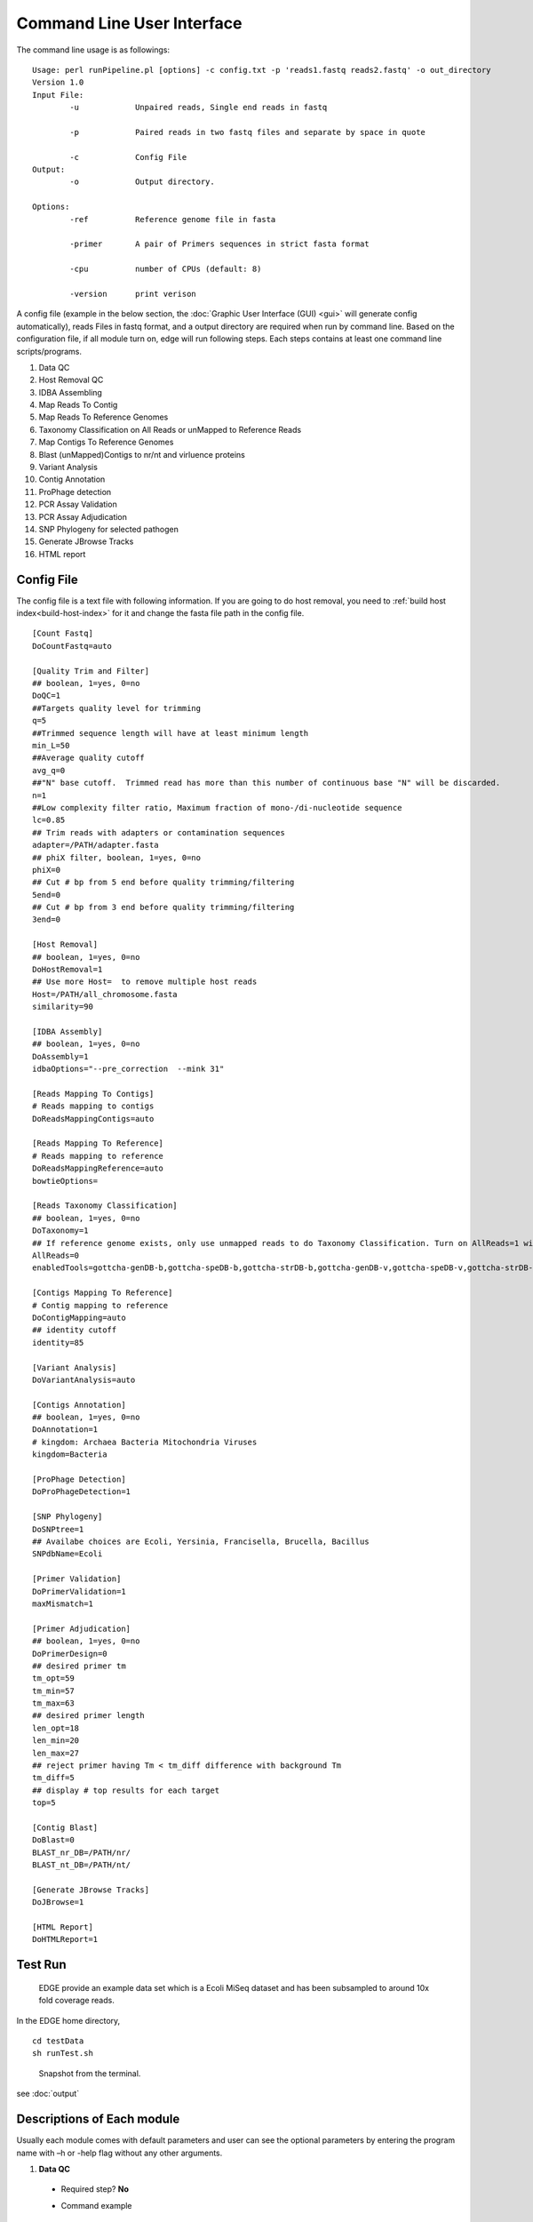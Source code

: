 Command Line User Interface
###########################

The command line usage is as followings:: 

    Usage: perl runPipeline.pl [options] -c config.txt -p 'reads1.fastq reads2.fastq' -o out_directory
    Version 1.0
    Input File:
            -u            Unpaired reads, Single end reads in fastq
            
            -p            Paired reads in two fastq files and separate by space in quote

            -c            Config File
    Output:
            -o            Output directory.
  
    Options:
            -ref          Reference genome file in fasta            

            -primer       A pair of Primers sequences in strict fasta format   

            -cpu          number of CPUs (default: 8)
 
            -version      print verison


A config file (example in the below section, the :doc:`Graphic User Interface (GUI) <gui>` will generate config automatically), reads Files in fastq format, and a output directory are required when run by command line. Based on the configuration file, if all module turn on, edge will run following steps. Each steps contains at least one command line scripts/programs.

1. Data QC 
2. Host Removal QC 
3. IDBA Assembling
4. Map Reads To Contig
5. Map Reads To Reference Genomes 
6. Taxonomy Classification on All Reads or unMapped to Reference Reads
7. Map Contigs To Reference Genomes 
8. Blast (unMapped)Contigs to nr/nt and virluence proteins
9. Variant Analysis
10. Contig Annotation
11. ProPhage detection
12. PCR Assay Validation 
13. PCR Assay Adjudication
14. SNP Phylogeny for selected pathogen
15. Generate JBrowse Tracks
16. HTML report 


Config File 
===========

The config file is a text file with following information. If you are going to do host removal, you need to :ref:`build host index<build-host-index>` for it and change the fasta file path in the config file. ::

	[Count Fastq]
	DoCountFastq=auto

	[Quality Trim and Filter]
	## boolean, 1=yes, 0=no
	DoQC=1
	##Targets quality level for trimming
	q=5
	##Trimmed sequence length will have at least minimum length 
	min_L=50
	##Average quality cutoff
	avg_q=0
	##"N" base cutoff.  Trimmed read has more than this number of continuous base "N" will be discarded. 
	n=1
	##Low complexity filter ratio, Maximum fraction of mono-/di-nucleotide sequence
	lc=0.85
	## Trim reads with adapters or contamination sequences
	adapter=/PATH/adapter.fasta
	## phiX filter, boolean, 1=yes, 0=no
	phiX=0
	## Cut # bp from 5 end before quality trimming/filtering 
	5end=0
	## Cut # bp from 3 end before quality trimming/filtering 
	3end=0

	[Host Removal]
	## boolean, 1=yes, 0=no
	DoHostRemoval=1
	## Use more Host=  to remove multiple host reads
	Host=/PATH/all_chromosome.fasta
	similarity=90

	[IDBA Assembly]
	## boolean, 1=yes, 0=no
	DoAssembly=1
	idbaOptions="--pre_correction  --mink 31"

	[Reads Mapping To Contigs]
	# Reads mapping to contigs
	DoReadsMappingContigs=auto

	[Reads Mapping To Reference]
	# Reads mapping to reference
	DoReadsMappingReference=auto
	bowtieOptions=

	[Reads Taxonomy Classification]
	## boolean, 1=yes, 0=no
	DoTaxonomy=1
	## If reference genome exists, only use unmapped reads to do Taxonomy Classification. Turn on AllReads=1 will use all reads instead.
	AllReads=0
	enabledTools=gottcha-genDB-b,gottcha-speDB-b,gottcha-strDB-b,gottcha-genDB-v,gottcha-speDB-v,gottcha-strDB-v,metaphlan,metaphyler-srv,bwa,kraken_mini,metascope

	[Contigs Mapping To Reference]
	# Contig mapping to reference
	DoContigMapping=auto
	## identity cutoff
	identity=85

	[Variant Analysis]
	DoVariantAnalysis=auto

	[Contigs Annotation]
	## boolean, 1=yes, 0=no
	DoAnnotation=1
	# kingdom: Archaea Bacteria Mitochondria Viruses
	kingdom=Bacteria

	[ProPhage Detection]
	DoProPhageDetection=1

	[SNP Phylogeny]
	DoSNPtree=1
	## Availabe choices are Ecoli, Yersinia, Francisella, Brucella, Bacillus
	SNPdbName=Ecoli

	[Primer Validation]
	DoPrimerValidation=1
	maxMismatch=1

	[Primer Adjudication]
	## boolean, 1=yes, 0=no
	DoPrimerDesign=0
	## desired primer tm
	tm_opt=59
	tm_min=57
	tm_max=63
	## desired primer length
	len_opt=18
	len_min=20
	len_max=27
	## reject primer having Tm < tm_diff difference with background Tm
	tm_diff=5
	## display # top results for each target
	top=5

	[Contig Blast]
	DoBlast=0
	BLAST_nr_DB=/PATH/nr/
	BLAST_nt_DB=/PATH/nt/

	[Generate JBrowse Tracks]
	DoJBrowse=1

	[HTML Report]
	DoHTMLReport=1

Test Run
========
    EDGE provide an example data set which is a Ecoli MiSeq dataset and has been subsampled to around 10x fold coverage reads.

In the EDGE home directory, ::

    cd testData
    sh runTest.sh
    
.. figure:: img/commandline_screen.png
   :width: 400px
   :alt: Snapshot from the terminal.
   
   Snapshot from the terminal.

see :doc:`output`

Descriptions of Each module
===========================

Usually each module comes with default parameters and user can see the optional parameters by entering the program name with –h or -help flag without any other arguments.

1. **Data QC**

  * Required step? **No**

  * Command example ::
       
       perl $EDGE_HOME/scripts/illumina_fastq_QC.pl  -p 'Ecoli_10x.1.fastq Ecoli_10x.2.fastq'  -q 5 -min_L 50 -avg_q 5 -n 0 -lc 0.85 –d QcReads -t 10
    
  * What it does
  
    * Quality control
    * Read filtering
    * Read trimming  
    
  * Expected input
  
    * Paired-end/Single-end Raw reads in FASTQ format  
    
  * Expected output
  
    * QC.1.trimmed.fastq           
    * QC.2.trimmed.fastq  
    * QC.unpaired.trimmed.fastq
    * QC.stats.txt
    * QC_qc_report.pdf    

2. **Host Removal QC** 

  * Required step? **No** 

  * Command example ::
  
       perl $EDGE_HOME/scripts/host_reads_removal_by_mapping.pl  -p 'QC.1.trimmed.fastq QC.2.trimmed.fastq' -u QC.unpaired.trimmed.fastq -ref human_chromosomes.fasta -o QcReads -cpu 10       
  
  * What it does
  
    * Read filtering
       
  * Expected input
  
    * Paired-end/Single-end reads in FASTQ format

  * Expected output
  
    * host_clean.1.fastq  
    * host_clean.2.fastq  
    * host_clean.mapping.log  
    * host_clean.unpaired.fastq  
    * host_clean.stats.txt    

3. **IDBA Assembling**

  * Required step? **No**

  * Command example ::
  
      fq2fa --merge host_clean.1.fastq  host_clean.2.fastq  pairedForAssembly.fasta             
      idba_ud  --num_threads 10 -o AssemblyBasedAnalysis/idba --pre_correction pairedForAssembly.fasta       

  * What it does
  
    * Iterative kmers de novo Assembly, it performs well on isolates as well as metagenomes.  It may not work well on very large genomes.
    
  * Expected input
  
    * Paired-end/Single-end reads in FASTA format

  * Expected output
  
    * contig.fa
    * scaffold.fa  (input paired end)    

4. **Map Reads To Contig**

  * Required step? **No**

  * Command example ::

      perl $EDGE_HOME/scripts/runReadsToContig.pl  -p 'host_clean.1.fastq host_clean.2.fastq' -d AssemblyBasedAnalysis/readsMappingToContig -pre readsToContigs  -ref AssemblyBasedAnalysis/contigs.fa 

  * What it does
  
    * Mapping reads to assembled contigs
  
  * Expected input
  
    * Paired-end/Single-end reads in FASTQ format
    * Assembled Contigs in Fasta format
    * Output Directory
    * Output prefix

  * Expected output
    
    * readsToContigs.alnstats.txt
    * readsToContigs_coverage.table
    * readsToContigs_plots.pdf
    * readsToContigs.sort.bam
    * readsToContigs.sort.bam.bai

5. **Map Reads To Reference Genomes** 

  * Required step? **No**
  
  * Command example::

      perl $EDGE_HOME/scripts/runReadsToGenome.pl  -p 'host_clean.1.fastq host_clean.2.fastq'  -d ReadsBasedAnalysis -pre readsToRef -ref Reference.fna  
      
  * What it does

    * Mapping reads to reference genomes
    * SNPs/Indels calling     

  * Expected input
    
    * Paired-end/Single-end reads in FASTQ format
    * Reference genomes in Fasta format
    * Output Directory
    * Output prefix

  * Expected output
    
    * readsToRef.alnstats.txt
    * readsToRef_plots.pdf
    * readsToRef_refID.coverage        
    * readsToRef_refID.gap.coords
    * readsToRef_refID.window_size_coverage  
    * readsToRef.ref_windows_gc.txt
    * readsToRef.raw.bcf
    * readsToRef.sort.bam
    * readsToRef.sort.bam.bai
    * readsToRef.vcf

6. **Taxonomy Classification on All Reads or unMapped to Reference Reads**

  * Required step? **No**

  * Command example::
  
      perl $EDGE_HOME/scripts/microbial_profiling/microbial_profiling_configure.pl $EDGE_HOME/scripts/microbial_profiling/microbial_profiling.settings.tmpl gottcha-speDB-b > microbial_profiling.settings.ini
      perl $EDGE_HOME/scripts/microbial_profiling/microbial_profiling.pl -o  Taxonomy -s microbial_profiling.settings.ini -c 10 UnmappedReads.fastq 
      
  * What it does
    
    * Taxonomy Classification using multiple tools, including BWA mapping to NCBI Refseq, metaphlan, metaphyler, kraken, GOTTCHA.
    * Unify varies output format and generate reports

  * Expected input
    
    * Reads in FASTQ format
    * Configuration text file (generated by microbial_profiling_configure.pl)

  * Expected output
    
    * Summary EXCEL and text files.
    * Heatmaps tools comparison
    * Radarchart tools comparison
    * Krona and tree-style plots for each tool.

7. **Map Contigs To Reference Genomes**

  * Required step? **No**
  
  * Command example::
      
      perl $EDGE_HOME/scripts/nucmer_genome_coverage.pl  -e 1 -i 85 –p contigsToRef Reference.fna contigs.fa       

  * What it does
    
    * Mapping assembled contigs to reference genomes
    * SNPs/Indels calling     
 
  * Expected input
 
    * Reference genome in Fasta Format
    * Assembled contigs in Fasta Format
    * Output prefix

  * Expected output
    
    * contigsToRef_avg_coverage.table
    * contigsToRef.delta
    * contigsToRef_query_unUsed.fasta
    * contigsToRef.snps
    * contigsToRef.coords
    * contigsToRef.log
    * contigsToRef_query_novel_region_coord.txt
    * contigsToRef_ref_zero_cov_coord.txt

8. **Blast (unMapped)Contigs to nr/nt and virluence proteins**

  * Required step? **No**

  * Command example::

      blastx –db nr –query contigsToRef_query_unUsed.fasta -out ContigFasta.nr.blast.out -num_threads 10 -evalue 1e-10 -outfmt '6 std staxids' 

  * What it does
  
     * Blast against nr/nt/virulence databases for taxonomy and functional annotations.
  
  * Expected input
    
    * Contigs in Fasta format
    * NCBI nr/nt databases and virulence database (see X. Pre-Build database)
    * Output file name
  
  * Expected output
    
    * ContigFasta.nr.blast.out

9. **Variant Analysi**

  * Required step?	**No** 

  * Command example:: 
  
      perl $EDGE_HOME/scripts/SNP_analysis.pl -genbank Reference.gbk -SNP contigsToRef.snps -format nucmer
      perl $EDGE_HOME/scripts/gap_analysis.pl -genbank Reference.gbk -gap  contigsToRef_ref_zero_cov_coord.txt

  * What it does
    
    * Analyze variants and gaps regions using annotation file.
    
  * Expected input
    
    * Reference in GenBank format
    * SNPs/INDELs/Gaps files from “Map Contigs To Reference Genomes“ 

  * Expected output
    * contigsToRef.SNPs_report.txt
    * contigsToRef.Indels_report.txt
    * GapVSReference.report.txt

10. **Contig Annotation**

  * Required step? **No**
  
  * Command example::
  
      prokka --force --prefix PROKKA --outdir Annotation contigs.fa 
      
  * What it does

    * The rapid annotation of prokaryotic genomes.

  * Expected input
    
    * Assembled Contigs in Fasta format
    * Output Directory
    * Output prefix

  * Expected output

    * It produces GFF3, GBK and SQN files that are ready for editing in Sequin and ultimately submitted to Genbank/DDJB/ENA.

11. **ProPhage detection**

  * Required step? **No**

  * Command example:: 
  
      perl $EDGE_HOME/scripts/phageFinder_prepare.pl -o Prophage –p Assembly Annotation/PROKKA.gbk
      $EDGE_HOME/thirdParty/phage_finder_v2.1/bin/phage_finder_v2.1.sh Assembly 

  * What it does

    * Identify and classify prophages within prokaryotic genomes.
       
  * Expected input
  
    * Annotated Contigs GenBank file
    * Output Directory
    * Output prefix

  * Expected output
  
    * phageFinder_summary.txt

12. **PCR Assay Validation**
      
  * Required step? **No**
  
  * Command example::
  
      perl $EDGE_HOME/scripts/pcrValidation/validate_primers.pl -ref contigs.fa -primer primers.fa -mismatch 1 -output AssayCheck 

  * What it does

    * In silico PCR primer validation by sequence alignment. 

  * Expected input

    * Assembled Contigs/Reference in Fasta format
    * Output Directory
    * Output prefix

  * Expected output

    * pcrContigValidation.log
    * pcrContigValidation.bam

13. **PCR Assay Adjudication**  
      
  * Required step? **No**
  
  * Command example::
  
      perl $EDGE_HOME/scripts/pcrAdjudication/pcrUniquePrimer_v1.2.pl --input contigs.fa  --gff3 PCR.Adjudication.primers.gff3

  * What it does

    * Design unique primer pairs for input contigs.

  * Expected input
  
    * Assembled Contigs in Fasta format
    * Output gff3 file name

  * Expected output

    * PCR.Adjudication.primers.gff3
    * PCR.Adjudication.primers.txt

14.  **SNP Phylogeny for selected pathogen**
      
  * Required step? **No**
   
  * Command example::

      perl $EDGE_HOME/scripts/prepare_SNP_phylogeny.pl -o output/SNP_Phylogeny/Ecoli  -map $EDGE_HOME /database/SNPdb/reference.txt -db Ecoli -n output -cpu 10 -p QC.1.trimmed.fastq QC.2.trimmed.fastq -c contigs.fa -s QC.unpaired.trimmed.fastq
      perl $EDGE_HOME/scripts/SNPphy/runSNPphylogeny.pl output/SNP_Phylogeny/Ecoli/SNPphy.ctrl

  * What it does

    * Perform SNP identification against selected pathogen reference.
    * Build SNP based multiple sequence alignment for all and CDS regions
    * Generate Tree file in newick format
    
  * Expected input
    
    * SNPdb path
    * Fastq reads files
    * Contig files

  * Expected output
  
    * SNP based phylogentic multiple sequence alignment
    * SNP based phylogentic tree in newick format.
    * SNP information table 

15. **Generate JBrowse Tracks**
      
  * Required step? **No**
    
  * Command example::

      perl $EDGE_HOME/scripts/edge2jbrowse_converter.pl --in-ref-fa Reference.fna --in-ref-gff3 Reference.gff --proj_outdir EDGE_project_dir

  * What it does
    
    * Convert several EDGE outputs into JBrowse tracks for visualization for contigs and reference, respectively.
  
  * Expected input
  
    * EDGE project output Directory

  * Expected output
    
    * EDGE post-processed files for JBrowse tracks in the JBrowse directory.
    * Tracks configuration files in the JBrowse directory.

16. **HTML Report**

  * Required step? **No**
   
  * Command example::
  
      perl $EDGE_HOME/scripts/munger/outputMunger_w_temp.pl EDGE_project_dir

  * What it does

    * Generate statistical numbers and plots in an interactive html report page. 

  * Expected input
    
    * EDGE project output Directory
  
  * Expected output
  
    * report.html



